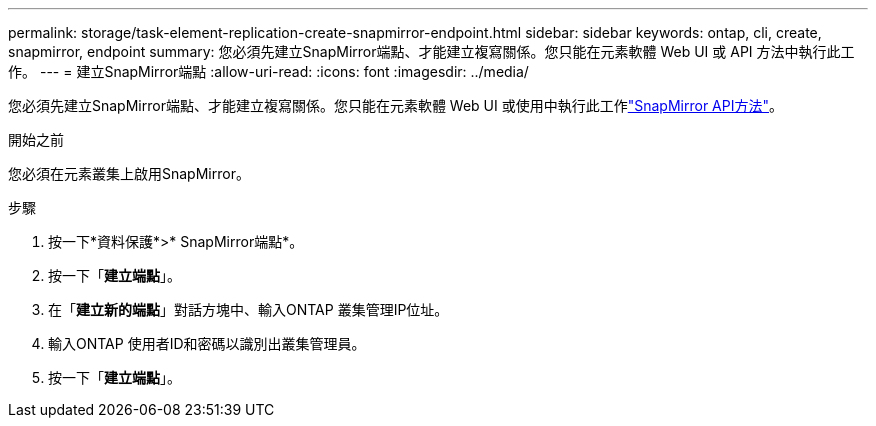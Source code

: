 ---
permalink: storage/task-element-replication-create-snapmirror-endpoint.html 
sidebar: sidebar 
keywords: ontap, cli, create, snapmirror, endpoint 
summary: 您必須先建立SnapMirror端點、才能建立複寫關係。您只能在元素軟體 Web UI 或 API 方法中執行此工作。 
---
= 建立SnapMirror端點
:allow-uri-read: 
:icons: font
:imagesdir: ../media/


[role="lead"]
您必須先建立SnapMirror端點、才能建立複寫關係。您只能在元素軟體 Web UI 或使用中執行此工作link:../api/concept_element_api_snapmirror_api_methods.html["SnapMirror API方法"]。

.開始之前
您必須在元素叢集上啟用SnapMirror。

.步驟
. 按一下*資料保護*>* SnapMirror端點*。
. 按一下「*建立端點*」。
. 在「*建立新的端點*」對話方塊中、輸入ONTAP 叢集管理IP位址。
. 輸入ONTAP 使用者ID和密碼以識別出叢集管理員。
. 按一下「*建立端點*」。

